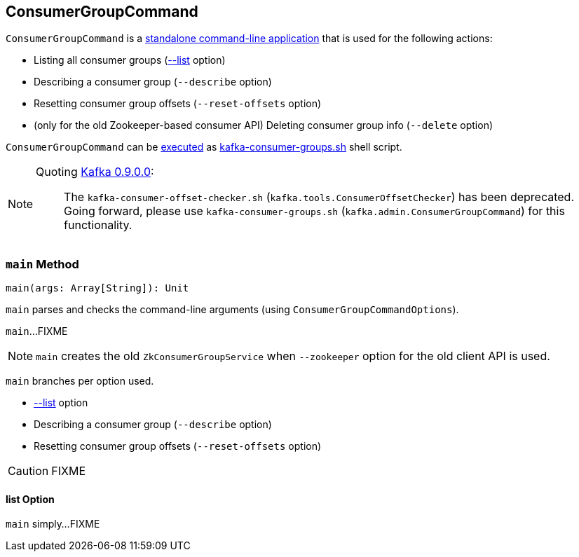 == [[ConsumerGroupCommand]] ConsumerGroupCommand

`ConsumerGroupCommand` is a <<main, standalone command-line application>> that is used for the following actions:

* Listing all consumer groups (<<list, --list>> option)
* Describing a consumer group (`--describe` option)
* Resetting consumer group offsets (`--reset-offsets` option)
* (only for the old Zookeeper-based consumer API) Deleting consumer group info (`--delete` option)

`ConsumerGroupCommand` can be <<main, executed>> as link:kafka-tools-kafka-consumer-groups.adoc[kafka-consumer-groups.sh] shell script.

[NOTE]
====
Quoting http://kafka.apache.org/documentation/#upgrade_9[Kafka 0.9.0.0]:

> The `kafka-consumer-offset-checker.sh` (`kafka.tools.ConsumerOffsetChecker`) has been deprecated. Going forward, please use `kafka-consumer-groups.sh` (`kafka.admin.ConsumerGroupCommand`) for this functionality.
====

=== [[main]] `main` Method

[source, scala]
----
main(args: Array[String]): Unit
----

`main` parses and checks the command-line arguments (using `ConsumerGroupCommandOptions`).

`main`...FIXME

NOTE: `main` creates the old `ZkConsumerGroupService` when `--zookeeper` option for the old client API is used.

`main` branches per option used.

* <<list, --list>> option
* Describing a consumer group (`--describe` option)
* Resetting consumer group offsets (`--reset-offsets` option)

CAUTION: FIXME

==== [[list]] list Option

`main` simply...FIXME
